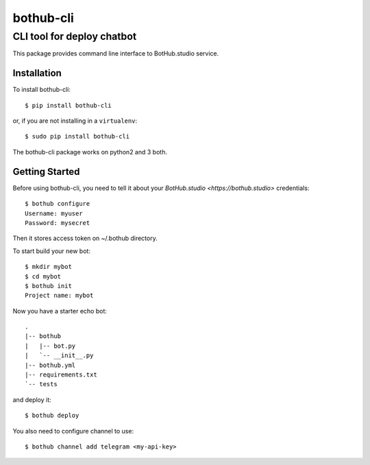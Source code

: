 ==========
bothub-cli
==========
---------------------------
CLI tool for deploy chatbot
---------------------------

This package provides command line interface to BotHub.studio service.

Installation
============

To install bothub-cli::

  $ pip install bothub-cli

or, if you are not installing in a ``virtualenv``::

  $ sudo pip install bothub-cli

The bothub-cli package works on python2 and 3 both.


Getting Started
===============

Before using bothub-cli, you need to tell it about your `BotHub.studio <https://bothub.studio>` credentials::

  $ bothub configure
  Username: myuser
  Password: mysecret

Then it stores access token on ~/.bothub directory.

To start build your new bot::

  $ mkdir mybot
  $ cd mybot
  $ bothub init
  Project name: mybot

Now you have a starter echo bot::

  .
  |-- bothub
  |   |-- bot.py
  |   `-- __init__.py
  |-- bothub.yml
  |-- requirements.txt
  `-- tests

and deploy it::

  $ bothub deploy

You also need to configure channel to use::

  $ bothub channel add telegram <my-api-key>

